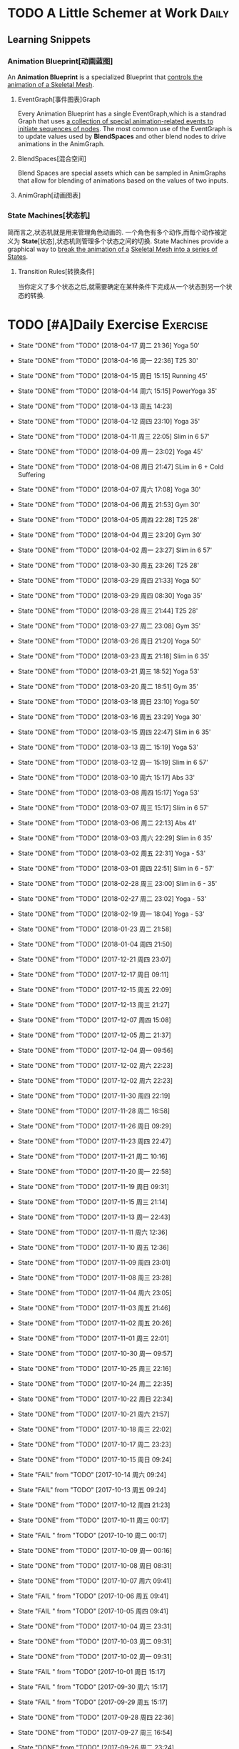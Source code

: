 * TODO A Little Schemer at Work                                         :Daily:
** Learning Snippets
*** Animation Blueprint[动画蓝图]
    An *Animation Blueprint* is a specialized Blueprint that _controls the_
    _animation of a Skeletal Mesh_.
**** EventGraph[事件图表]Graph
     Every Animation Blueprint has a single EventGraph,which is a standrad
     Graph that uses _a collection of special animation-related events to_
     _initiate sequences of nodes_.
     The most common use of the EventGraph is to update values used by
     *BlendSpaces* and other blend nodes to drive animations in the AnimGraph.
**** BlendSpaces[混合空间]
      Blend Spaces are special assets which can be sampled in AnimGraphs that
      allow for blending of animations based on the values of two inputs.
**** AnimGraph[动画图表]
*** State Machines[状态机]
    简而言之,状态机就是用来管理角色动画的.
    一个角色有多个动作,而每个动作被定义为 *State*[状态],状态机则管理多个状态之间的切换.
    State Machines provide a graphical way to _break the animation of a_
    _Skeletal Mesh into a series of States_.
**** Transition Rules[转换条件]
     当你定义了多个状态之后,就需要确定在某种条件下完成从一个状态到另一个状态的转换.

* TODO [#A]Daily Exercise                                          :Exercise:
  SCHEDULED: <2018-03-16 周五 23:30 +2d>
   :PROPERTIES:
   :LAST_REPEAT: [2018-04-17 周二 21:36]
   :END:

   - State "DONE"       from "TODO"       [2018-04-17 周二 21:36] Yoga 50'
   - State "DONE"       from "TODO"       [2018-04-16 周一 22:36] T25 30'
   - State "DONE"       from "TODO"       [2018-04-15 周日 15:15] Running 45'
   - State "DONE"       from "TODO"       [2018-04-14 周六 15:15] PowerYoga 35'
   - State "DONE"       from "TODO"       [2018-04-13 周五 14:23] 
   - State "DONE"       from "TODO"       [2018-04-12 周四 23:10] Yoga 35'
   - State "DONE"       from "TODO"       [2018-04-11 周三 22:05] Slim in 6 57'
   - State "DONE"       from "TODO"       [2018-04-09 周一 23:02] Yoga 45'
   - State "DONE"       from "TODO"       [2018-04-08 周日 21:47] SLim in 6 + Cold Suffering
   - State "DONE"       from "TODO"       [2018-04-07 周六 17:08] Yoga 30'
   - State "DONE"       from "TODO"       [2018-04-06 周五 21:53] Gym 30'
   - State "DONE"       from "TODO"       [2018-04-05 周四 22:28] T25 28'
   - State "DONE"       from "TODO"       [2018-04-04 周三 23:20] Gym 30'
   - State "DONE"       from "TODO"       [2018-04-02 周一 23:27] Slim in 6 57'
   - State "DONE"       from "TODO"       [2018-03-30 周五 23:26] T25 28'
   - State "DONE"       from "TODO"       [2018-03-29 周四 21:33] Yoga 50'
   - State "DONE"       from "TODO"       [2018-03-29 周四 08:30] Yoga 35'
   - State "DONE"       from "TODO"       [2018-03-28 周三 21:44] T25 28'
   - State "DONE"       from "TODO"       [2018-03-27 周二 23:08] Gym 35'
   - State "DONE"       from "TODO"       [2018-03-26 周日 21:20] Yoga 50'
   - State "DONE"       from "TODO"       [2018-03-23 周五 21:18] Slim in 6 35'
   - State "DONE"       from "TODO"       [2018-03-21 周三 18:52] Yoga 53'
   - State "DONE"       from "TODO"       [2018-03-20 周二 18:51] Gym 35'
   - State "DONE"       from "TODO"       [2018-03-18 周日 23:10] Yoga 50'
   - State "DONE"       from "TODO"       [2018-03-16 周五 23:29] Yoga 30'
   - State "DONE"       from "TODO"       [2018-03-15 周四 22:47] Slim in 6 35'
   - State "DONE"       from "TODO"       [2018-03-13 周二 15:19] Yoga 53'
   - State "DONE"       from "TODO"       [2018-03-12 周一 15:19] Slim in 6 57'
   - State "DONE"       from "TODO"       [2018-03-10 周六 15:17] Abs 33'
   - State "DONE"       from "TODO"       [2018-03-08 周四 15:17] Yoga 53'
   - State "DONE"       from "TODO"       [2018-03-07 周三 15:17] Slim in 6 57'
   - State "DONE"       from "TODO"       [2018-03-06 周二 22:13]  Abs 41'   
   - State "DONE"       from "TODO"       [2018-03-03 周六 22:29]  Slim in 6 35'
   - State "DONE"       from "TODO"       [2018-03-02 周五 22:31]  Yoga - 53'
   - State "DONE"       from "TODO"       [2018-03-01 周四 22:51]  Slim in 6 - 57'
   - State "DONE"       from "TODO"       [2018-02-28 周三 23:00]  Slim in 6 - 35'
   - State "DONE"       from "TODO"       [2018-02-27 周二 23:02]  Yoga - 53'
   - State "DONE"       from "TODO"       [2018-02-19 周一 18:04]  Yoga - 53'
   - State "DONE"       from "TODO"       [2018-01-23 周二 21:58]
   - State "DONE"       from "TODO"       [2018-01-04 周四 21:50]
   - State "DONE"       from "TODO"       [2017-12-21 周四 23:07]
   - State "DONE"       from "TODO"       [2017-12-17 周日 09:11]
   - State "DONE"       from "TODO"       [2017-12-15 周五 22:09]
   - State "DONE"       from "TODO"       [2017-12-13 周三 21:27]
   - State "DONE"       from "TODO"       [2017-12-07 周四 15:08]
   - State "DONE"       from "TODO"       [2017-12-05 周二 21:37]
   - State "DONE"       from "TODO"       [2017-12-04 周一 09:56]
   - State "DONE"       from "TODO"       [2017-12-02 周六 22:23]
   - State "DONE"       from "TODO"       [2017-12-02 周六 22:23]
   - State "DONE"       from "TODO"       [2017-11-30 周四 22:19]
   - State "DONE"       from "TODO"       [2017-11-28 周二 16:58]
   - State "DONE"       from "TODO"       [2017-11-26 周日 09:29]
   - State "DONE"       from "TODO"       [2017-11-23 周四 22:47]
   - State "DONE"       from "TODO"       [2017-11-21 周二 10:16]
   - State "DONE"       from "TODO"       [2017-11-20 周一 22:58]
   - State "DONE"       from "TODO"       [2017-11-19 周日 09:31]
   - State "DONE"       from "TODO"       [2017-11-15 周三 21:14]
   - State "DONE"       from "TODO"       [2017-11-13 周一 22:43]
   - State "DONE"       from "TODO"       [2017-11-11 周六 12:36]
   - State "DONE"       from "TODO"       [2017-11-10 周五 12:36]
   - State "DONE"       from "TODO"       [2017-11-09 周四 23:01]
   - State "DONE"       from "TODO"       [2017-11-08 周三 23:28]
   - State "DONE"       from "TODO"       [2017-11-04 周六 23:05]
   - State "DONE"       from "TODO"       [2017-11-03 周五 21:46]
   - State "DONE"       from "TODO"       [2017-11-02 周五 20:26]
   - State "DONE"       from "TODO"       [2017-11-01 周三 22:01]
   - State "DONE"       from "TODO"       [2017-10-30 周一 09:57]
   - State "DONE"       from "TODO"       [2017-10-25 周三 22:16]
   - State "DONE"       from "TODO"       [2017-10-24 周二 22:35]
   - State "DONE"       from "TODO"       [2017-10-22 周日 22:34]
   - State "DONE"       from "TODO"       [2017-10-21 周六 21:57]
   - State "DONE"       from "TODO"       [2017-10-18 周三 22:02]
   - State "DONE"       from "TODO"       [2017-10-17 周二 23:23]
   - State "DONE"       from "TODO"       [2017-10-15 周日 09:24]
   - State "FAIL"       from "TODO"       [2017-10-14 周六 09:24]
   - State "FAIL"       from "TODO"       [2017-10-13 周五 09:24]
   - State "DONE"       from "TODO"       [2017-10-12 周四 21:23]
   - State "DONE"       from "TODO"       [2017-10-11 周三 00:17]
   - State "FAIL "      from "TODO"       [2017-10-10 周二 00:17]
   - State "DONE"       from "TODO"       [2017-10-09 周一 00:16]
   - State "DONE"       from "TODO"       [2017-10-08 周日 08:31]
   - State "DONE"       from "TODO"       [2017-10-07 周六 09:41]
   - State "FAIL "      from "TODO"       [2017-10-06 周五 09:41]
   - State "FAIL "      from "TODO"       [2017-10-05 周四 09:41]
   - State "DONE"       from "TODO"       [2017-10-04 周三 23:31]
   - State "DONE"       from "TODO"       [2017-10-03 周二 09:31]
   - State "DONE"       from "TODO"       [2017-10-02 周一 09:31]
   - State "FAIL "      from "TODO"       [2017-10-01 周日 15:17]
   - State "FAIL "      from "TODO"       [2017-09-30 周六 15:17]
   - State "FAIL "      from "TODO"       [2017-09-29 周五 15:17]
   - State "DONE"       from "TODO"       [2017-09-28 周四 22:36]
   - State "DONE"       from "TODO"       [2017-09-27 周三 16:54]
   - State "DONE"       from "TODO"       [2017-09-26 周二 23:24]
   - State "FAIL "      from "TODO"       [2017-09-24 周日 22:32]
   - State "DONE"       from "TODO"       [2017-09-23 周六 22:44]
   - State "FAIL "      from "TODO"       [2017-09-22 周五 15:01]
   - State "FAIL"       from "TODO"       [2017-09-21 周四 22:55]
   - State "DONE"       from "TODO"       [2017-09-20 周三 22:55]
   - State "DONE"       from "TODO"       [2017-09-19 周二 23:37]
       
       锻炼/饮食

* TODO Unreal Notes                                                     :UE4:
** Unreal Basis
*** UE4 API Fundamentals
**** .generated file
     就是 *Unreal Build Tools* 在你创建引擎封装好的类的时候自动帮你生成的文件.
     其实不用管.
**** PROJECTNAME_API
     其实也不用管,放在上面看到会是一个#define,但是却无法跳转到宏定义,是因为它是在 Unreal
     Build Tool 的命令行里定义的.
**** Naming Conventions
      1. First letter of each word in a name is capitalized,and usually 
         no underscore.(e.g Health, UPrimitiveComponent).
      2. Type names are prefixed with an additional upper-case letter,For 
         example, *FSkin* is a _type name_, *Skin* is an _instance_ of a
         FSkin.

      - T --> *Template* Classes
      - U --> Classes inheriting from *UObject*
      - A --> Classes inheriting from *AActor*
      - S --> Classes inheriting from *SWidget*
      - I --> Abstract *interface*
      - E --> *Enums*
      - b --> *Boolean*
      - F --> other classes

      3. *Type* and *variable* names are _nouns_.
      4. *Method* names are _verbs_ that describe the mothod's _effect_,
         or return value which has no effect.
       
**** Macros(UCLASS(),UPROPERTY(),GENERATED_BODY() ...)
      宏的作用一直很明确,就是 _简化操作_.
      宏括号里可以空白也可以指定关键词.
      Using these macros helps to greatly _simplify the process of_
      _declaring things_ such as *classes*, *structures*, *functions*,
      and *properties* within gameplay classes.
     
      e.g
      - *UCLASS(Blueprintable)*
        exposes the corresponding class to be a _base class_ when creating
        blueprints.
      - *UFUNCTION(UnsafeDuringActorConstruction)*
        the corresponding function is unsafe when this Actor is constructed.
      - *UPROPERTY(EditAnywhere)*
        the corresponding *property* can be _edited_ in a property window 
        in the editor.

      另外一组宏是:
      - *GENERATED_BODY()*
      - *GENERATED_UCLASS_BODY()*
      - *GENERATED_USTRUCT_BODY()*
      - *GENERATED_UINTERFACE_BODY()*
      - *GENERATED_IINTERFACE_BODY()*
      GENERATED_BODY()这一系列宏都是在UCLASS()被声明后生成的.
      它的主要作用是 _重载构造函数[constructor]_.
      下面的重载构造函数主要是为了保证每个类的实例的属性都能通过构造函数初始化.
      #+BEGIN_SRC C++
      AClass::Aclass(const FObjectInitializer& ObjectInitializer) 
                     : Super(ObjectInitializer)
      #+END_SRC
*** Gameplay Framework[游戏框架]
    游戏框架主要由以下几个部分组成:
    - *游戏模式*[GameMode]
    - *人物属性*
    - *人物控制*
    - *HUD*
**** Actors
     *Actor* : 
     - An Actor is any object that can be placed into a *Level*.
     - Actor are a generic class that support 3D *transformations*.
     - Actor can be created(spawned) and destroyed through gameplay code.
     简言而之,Actor就是 1) _存在于关卡中_ 2)可以被 _创造或销毁_ 的 3)具有3D _变换属性_ 的物体.

     *Pawn* :
     - The Pawn is the base class of all *Actors* that  _can be controlled by players or AI_.
       Pawn就是能被玩家或者AI *控制*[controlled] 的 *Actor*.
     - A Pawn is the physical representation of a player or AI entity within the world. 
       一个Pawn不仅有实体,并且还能与世界产生某些物理上的交互(如碰撞).

     *Character*
     - A *Character* is a *Pawn* With the addtion of a *CharacterMovementComponent*, a 
       *CapsuleComponent* and a *SkeletalMeshComponent*,which can walk, run, jump, fly 
       and swim through the world.
       一个 *Character* 就是多了 *人物移动*, *人物骨骼* 和 *人物碰撞体积*  等 *组件*[component]
       的 *Actor*.
**** Controllers
     *Controller* :
     Controllers are non-physical Actors that can _possess a Pawn to control its actions_.
     Controller是 1)不具有物理性质的 2)控制Pawn行动的 3)Actor.

     Controllers receive notifications for many of the *events* occuring for the Pawn they
     are controlling.
     Controller 会频繁的处理关于它控制的Pawn的 *事件* 的消息.(对玩家操作的实时反馈)
**** UI & Camera
***** UI
          A game interface generally consists of two main elements:
          - HUD
          - User Interface

       *HUD*[Heads Up Display]
      主要用来 *Display*[表现] 玩家当前的状态(生命值,道具,所处地图位置等)
      通常这些信息是 *non-interactive*[不可交互]的.

      *UI*[User Interface]
      主要用来对游戏参数进行设置,最典型的例子就是 *菜单*[menu].
      它是可 *交互*[interactive] 的对象.

      *Canvas*
      The Canvas is an object that can be used during the render loop of the HUD to draw 
      elements - _text,texture and material tiles_.

      *Slate*
***** Camera
****** CameraComponent
       Camera在游戏中的作用如同人的眼睛.每个 *PlayerController* 都有一个 *Camera*.
       在UE4里, *CameraComponent* 可以设置两种 *模式*[mode],
       - Perspective[透视]
         在透视模式下,观察到的东西符合近大远小的规则,看起来更具有立体感.
       - Orthographic[正交]
         正交模式下,看东西更像是平面的.
         *FOV*(field of view)[视场]
****** PlayerCameraManager
             它是一个CameraManager,主要作用在于:
             - blending pending view targets.
             - debug cameras triggered console commands.
             - queries the *ViewTarget* for what to do for the camera's viewpoint.
             - all other camera settings.
               
               *ViewTarget*[观察目标]
               作用在于给 *PlayerCameraManager* 一个理想的 POV(Point of View),
               一个 *ViewTarget* 包含了以下三个信息:
               1. target Actor
               2. Controller of the target Actor
               3. PlayerState
****** SprintArm[弹簧臂]
           SprintArm的主要作用就是在处理人物移动时,摄像头不会及时跟随,而是像弹簧一样
           通过一定的收缩时间来体现镜头的跟随.
**** Rules of a Game[游戏规则]
         描述游戏的 *规则*.
         有两个类来处理游戏的相关信息:
         1. *GameMode*
           主要用于设定游戏规则,比如:
            - 呈现的人物数量,允许的最大人物上限.
            - 人物怎样出现在游戏中,比如初始位置等.
            - 是否可以暂停游戏.
            - 胜利条件/失败条件.
         2. *GameState*
            游戏开始后发生的 _游戏规则相关的事件信息_ 需要被所有玩家共享和同步,包括有:
            - 游戏运行时间(运行了多久)
            - 每个player加入的时间
            - 游戏是否已经开始
*** Gameplay Elements[游戏元素]
    
* TODO [#A] D3D Learning                                              :D3D:
** TODO 0.MATHEMATICAL PREREQUISITES
*** DONE 0.1 Vector Algebra
    CLOSED: [2017-09-13 周三 17:26]
    *Vector*[向量],是电子游戏里最基础的数学元素.我们可以用向量来表现很多东西:
    *position*[位置], *displacements*[位移], *direction*[方向],
    *velocity*[速度], *force*[力] 等等.
    --> *computer graphics* / *collision detection* / *physical simulation*

**** Vectors[向量]
     向量,就是具有 *大小*[magnitude]和 *方向*[direction]的 *量*[quantity].
     我们把向量箭头位置叫做 *head*[头],相反位置叫做 *tail*[尾].
     (tail)---->(head)

     - Quantities that possess _both magnitude and direction_ are called
       *vector-valued quantities*.
       e.g
       forces,displacements,velocities.

     - Or just _specify pure directions_.

**** Vectors and Coordinate Systems
     在定义了vector之后,我们必须要考虑在三维空间内怎么描述它.
     因而,诞生了 *3d coordinate system*[三维坐标系],它可以将所有的vector的 *tail* 
     都放到 *origin* [原点].
     这样,我们就可以通过vector的 *head* 的位置信息来描述一个vector,v = (x,y,z).
     所以,在不同的坐标系中,同一个vector会有不同的坐标.
     *注意* 
     在本书中,术语 _frame = frame of reference = space = coordinate system_.
     在3D游戏中,我们会用到多个不同的参考坐标系,所以,我们需要学习怎么实现不同参考系的转换.

**** Left-Handed Versus Right-Handed Coordinate Systems
     在Direct3D里我们采用左手坐标系.左手和右手坐标系的区别在于z轴的方向.
     左手坐标系z轴指向远离我们的地方,而右手坐标系z轴向我们靠近.
**** Basic Vector Operations
      我们定义vector的四个运算.
     - *equality*[相等]
       e.g
       u(ux,uy,uz), v(vx,vy,vz)
       if (ux == vx && uy == vz && uz == vz)
       then u=v;
     - *add*[加法] *sub*[减法]
       e.g
       u(ux,uy,uz), v(vx,vy,vz)
       u+v == (ux+vx,uy+vy,uz+vz);
       u-v == (ux-vx,uy-vy,uz-vz);
     - scalar * vector [标量与vector的乘法]
       scalar k, vector v(vx,vy,vz)
       k*v = (kvx,kvy,kvz)

**** Length and Unit Vectors[长度和单位向量]
     向量的 *模* 就是 _有向线段的长度[length]_.
     取向量的 *模*: ||u|| = Sqrt(x^2+y^2+z^2)

     带有方向的vector: u
     *Unit Vector*[单位向量]
     单位向量就是 _模为1的向量_.
     u^ = u/||u|| = (x/||u||, y/||u||, z/||u||)
     ||u^|| = ||u||/||u|| = 1

**** The Dot Product [点积]
     The dot product is _a form of vector multiplication that results in a_
     *scalar value*. ---> 也可以叫做 *scalar product*[标量积]
     运算规则如下: u . v = uxvx + uyvy + uzvz
     可以看出来,其实点积的结果就是 _每个对应坐标的积相加之和_.
     但是从定义很难看出来它的几何意义,根据 *余弦定理*[law of cosines],可以得出:
     u . v =  ||u|| ||v|| cosθ (0 <= θ <= 180°)
     θ表示的是u和v之间的角度.
     根据这个等式,我们可以得出一些有用的东西:
     - if u . v == 0 , then u ⊥ v.
     - if u . v > 0 , then θ < 90°
     - if u . v < 0 , then θ > 90°
     *注意* 正交[orthogonal] = [垂直]perpendicular , 一个意思.
     点积的几何意义很重要,几乎应用到了图形学的各个方面.其中一个几何意义就是 *投影*[projection]
     所谓 *投影* 到底是什么?
     假设我们有一个 *unit vector*[单位矢量]n和另一个矢量p,n.p的结果就是,p的投影.
     形象的解释就是,有一个光源x,它发出的光线是与单位矢量n垂直(正交)的,而另一个矢量p在这个光源下的
     投射到单位矢量n所平行或者延伸处的影子,就是n.p的值,也就是p的投影.

**** Orthogonalization[正交]]
      如果一个集合中的vector _为单位向量且互相垂直[orthogonal]_,那么我们把它叫做
      *orthonormal*[正交化].
      *orthogonal*(一对一) --> *orthonormal*(一对多)
      
      p = projn(v).
      p是v的正交投影,n是unit vector,v是一个vector.

      *Gram-Schmidt Orghogonalization*[格拉姆-施密特正交化]
      1. Set w0 = v0;
      2. For 1<= i <= n-1 , Set wi = vi - sigma(j=0,i-1)projwj(vi)
      3. normalization: Set wi = wi/||wi||

**** The Cross Product[叉积]
     相较于点积,叉积的运算结果是一个vector.
     并且,叉积只在3d vector中定义.
     w =  u x v = (uyvz-uzvy, uzvx-uxvz, uxvy-uyvx)
     叉积的运算结果就是一个同时垂直于u和v的vector.
     一个问题是我们需要注意它的方向.
     同时,u x v != v x u , u x v = -(v) x u.

**** Points
**** position vector[位置向量]
      在3D空间里,我们需要一个向量来标准化方向和位置,这个向量就被我们叫做 *position vector*.
**** XNA Math Vectors
     XNA是一个独立于DirectX3D的数学库.
     在Windows上,XNA使用 *SSE2* (Streaming SIMD Extensions 2)指令集.
     通过128-bit宽度的 *SIMD* (single instruction multiple data)寄存器,
     SIMD指令集可以使用1个指令操作4个32-bit的float或int变量.
     
**** Vector Types
      - Use XMVECTOR for _local or global variables_.
      - Use XMFLOAT2,XMFLOAT3,XMFLOAT4 ffor _class data members_.
      - Use loading functions to convert from XMFLOAT* To XMVECTOR before
        doing calculations.
      - Do calculations with XMVECTOR instance.
      - Use storage functions to convert from XMVECTOR to XMFLOAT*.

**** Loading and Storage Methods
      - XMFLOAT* --> XMVECTOR
        #+BEGIN_SRC C++
        //Loads XMFLOAT to XMVECTOR
        XMVECTOR XMLoadFloat2(CONST XMFLOAT2* pSource);
        XMVECTOR XMLoadFloat3(CONST XMFLOAT3* pSource);
        XMVECTOR XMLoadFloat4(CONST XMFLOAT4* pSource);
        #+END_SRC

      - XMCOLOR --> XMVECTOR
        #+BEGIN_SRC C++
        XMVECTOR XMLoadColor(CONST XMCOLOR* pSource);
        #+END_SRC

      - XMVECTOR --> XMFLOAT*
        #+BEGIN_SRC C++
        //store XMVECTOR into XMFLOAT*
        VOID XMStoreFloat2(XMLFLOAT2* pDestination,FXMVECTOR V);
        VOID XMStoreFloat3(XMLFLOAT3* pDestination,FXMVECTOR V);
        VOID XMStoreFloat4(XMLFLOAT4* pDestination,FXMVECTOR V);
        #+END_SRC

      - XMVECTOR --> XMCOLOR
        #+BEGIN_SRC C++
        // Loads XMVECTOR into XMCOLOR
        VOID XMStoreColor(XMCOLOR* pDestination, FXMVECTOR V);
        #+END_SRC
**** Summary
     1. Vector
        向量,就是具有 *大小*[magnitude]和 *方向*[direction]的 *量*[quantity].
     2. Vector Operations
        u(ux,uy,uz),v(vx,vy,vz).
        +:
        u+v == (ux+vx,uy+vy,uz+vz);
        -:
        u-v == (ux-vx,uy-vy,uz-vz);
        scalar*:
        ku == (kux,kuy,kuz);
        length:
        ||u|| == sqrt(x^2 + y^2 + z^2)
        
        normalization:
        u^ == u/||u|| == (x/||u||,y/||u||,z/||u||);

        dot product:
        u.v == (ux+vx,uy+vy,uz+vz);

        projn:
        p == projn(W) == (w*n)/||n^2||)n

        cross product:
        uxv = (uyvz-uzvy,uzvx-uxvz,uxvy-uyvx);
*** TODO 0.2 Matrix Algebra
    在3D图形学里,我们使用 *矩阵*[matrix] 来描述 *几何变换*[geometric transformations].
    几何变换包括:
     - *缩放*[scaling]
     - *旋转*[rotation]
     - *translation*[平移]
    本章学习目标:
     - 了解矩阵及矩阵运算.
     - 了解如何将向量-矩阵乘法视为一个 *线性组合*[linear combination]
     - 学习 *单位矩阵*[identity matrix], *转置矩阵*[transpose], 
       *行列式*[determinant], *逆矩阵*[inverse]. 
**** Definition
     An mxn matrix M is a _rectangle array of real numbers with m rows_
     _and n colums_.
     The numbers in a matrix are called *elements* or *entries*.

     只有一行或者一列的矩阵是特殊矩阵,被称作 *行向量*[row vectors] 或者 
     *列向量*[column vectors].

     现在我们来定义矩阵上的 *equality*, *addtion*, *scalar multiplication* 和
     *subtraction*.
     
     1. 当且仅当两个矩阵的对应元素相等时,矩阵才相等.同时,这两个矩阵必须具有相同的行数和
        列数.
     2. 矩阵加法实质是两个矩阵的每个对应元素相加.这两个矩阵必须具有相同的行数和
        列数. 
     3. 矩阵的标量乘法就是将标量与矩阵的每个元素相乘.
     4. 矩阵减法通过矩阵加法和标量乘法实现. A - B = A + (-1*B) = A + (-B)
**** Matrix Multiplication
**** Definition
      矩阵乘法实现点和向量的变换,并通过矩阵乘法将一系列的变换组合在一起.
      *在此处表示任意,而不是乘法
      if A: m x n , B: n x p ,then AB --> m x p
      Cij = Ai* . B*j
      e.g
      矩阵的行:
      A11 A12 A13     <-  A1* ->
      A21 A22 A23  =  <-  A2* ->
      A31 A32 A33     <-  A3* ->
      A1* = [A11,A12,A13]
      A2* = [A21,A22,A23]
      A3* = [A31,A32,A33]

      矩阵的列:
      A11 A12 A13       |    |    |
      A21 A22 A23  =  A*1   A*2  A*3
      A31 A32 A33       |    |    |
      A*1 = [A11,A21,A31]
      A*2 = [A12,A22,A32]
      A*3 = [A13,A23,A33]

      矩阵A的列数必须要与矩阵B的行数相同才能计算乘积C.
**** Vector-Matrix Multiplication
      矩阵乘法表示矩阵和矩阵相乘,可以分解为多个向量与矩阵分别相乘,
      而向量与矩阵相乘可以分解为向量分别与多个向量的点积之和.
      Cij = Ai* . B*j
      
      vector-matrix multiplication
                   [A11 A12 A13]           
      uA = [x,y,z] [A21 A22 A23] = [x,y,z] [A*1 A*2 A*3]
                   [A31 A32 A33]                 

      uA = [u.A*1 u.A*2 u.A*3] = [xA11+yA21+zA31 xA12+yA22+zA32 xA13+yA23+zA33]
         = [xA11,xA12,xA13] + [yA21,yA22,yA23] + [zA31,zA32,zA33]
         = x[A11,A12,A13] + y[A21,A22,A23] + z[A31+A32+A33]
         = xA1* + yA2* + zA3*

      uA = xA1* + yA2* + zA3*
      
**** The Transpose Matrix
      转置矩阵,就是将矩阵的行和列互换.假设一个矩阵:
      M : m x n
      MT : n x m (转置矩阵)

      转置矩阵有以下性质:
      (A+B)T = AT + BT --> 分配律
      (cA)T = cAT --> 标量无关
      (AB)T = BTAT
      (AT)T = A
      (A-1)T = (AT)-1
**** The Identity Matrix
     单位矩阵,是指 _行和列相等且除了对角线元素为1其他元素都为0的矩阵_.
     假设 A : m x n , B : n x p , I : n x n
     AI = A and IB = B
     总体来说就是,矩阵和单位矩阵相乘不会改变此矩阵.就像自然数乘法中的1一样.
     如果M是一个正方形矩阵,则有
     MI = IM = M.
**** The Determinant of a Matrix
     *Determinant*[行列式],是一个特殊的函数,它可以 _将一个正方矩阵映射成实数_,
     *正方矩阵*[square matrix]被表示为 detA.
     在几何意义上,它表示是向量围成部分的体积.(描述了线性变换对体积所造成的影响)
     所以问题在于,为什么需要 *矩阵行列式*?
     答案是:
     1. 为了得到它的 *逆矩阵*[inverse of a matrix].
     2. 可以证明,当且仅当正方矩阵A的行列式 detA!=0时,它才可逆.
**** Matrix Minors     
      余子式,给定矩阵 A: m x n,余子式Aij是指删除了第i行和第j列后的(n-1)x(n-1)矩阵.
      假设有矩阵A:
          A11 A12 A13
      A = A21 A22 A23
          A31 A32 A33
      
      余子式(A11):
            A22 A23
      A11 = A32 A33
      
      余子式(A22)
      A22 = A11 A13
            A31 A33
      余子式(A13)
      A13 = A21 A22
            A31 A32
****** Definition
       The determinant of a matrix is defined recursively.
       行列式是用递归定义的.
       一个4X4矩阵的行列式是3X3矩阵,一个3X3矩阵的行列式是一个2X2矩阵,
       一个2X2矩阵的行列式是1X1矩阵.(det[A11] = A11)
       
* SOMEDAY [#B] Game Design Books[0/2]                            :GameDesign:
   Things need to learn at this moment
** SOMEDAY 游戏设计的236个技巧
** SOMEDAY 游戏设计艺术

* SOMEDAY [#C] Games[0/3]                                          :GamePlay:
*** SOMEDAY The Witness
*** SOMEDAY 天空之剑
*** SOMEDAY 风之杖
* SOMEDAY [#C] C++ Notes                                                :Cpp:
** Part1 C++基础[C++ Basics]
*** 声明和定义[declaration & defination]
**** 变量[variable]
     一个有名字的,可供程序操作的 *存储空间*.
     1. 每个变量都有其 *数据类型*.
     2. 在C++中, *变量[variable]* 和 *对象[object]* 基本等价.

**** 声明[declaration]
     规定 *变量* 的类型和名字,使得名字为程序所知.
     一个文件若想使用别处定义的名字则必须包含对那个名字的声明.

**** 定义[defination]
     规定 *变量* 的类型和名字,同时申请 *存储空间*,也可能为变量赋一个 *初始值*.
     tips
     变量 _能且只能_ 被定义一次,但可以被多次声明.
     e.g
     #+BEGIN_SRC C++
        extern int j; //声明
        int j; //声明并定义
        extern double pi = 3.14; //定义
     #+END_SRC

*** 初始化和赋值[initialization & assignment]
**** 初始化[initialization]
     1. 在创建变量时赋予其一个初始值.
     2. 赋值[assignment]
        将当前值擦除,以新的值来代替.
*** 指针和引用[pointer & reference]
**** 复合类型[compound type]
     复合类型* 是指基于其它类型定义的类型.
     *指针[pointer]* 和 *引用[reference]* 是其中之一.

**** 指针
     指针是指向另外一种类型的 *复合类型*.
     1. 指针本身是一个 *对象*,允许对指针 *赋值* 和 *拷贝*,
        同时指针可以在生命周期内指向几个不同的对象.
     2. 指针无须在定义时 *初始化*,但是未初始化的指针的值是 _不确定_ 的.
     3. 指针 *存放* 某个对象的 *地址*,通过 *解引用符[dereference]* 来获取该 _对象的值_.

**** 引用
     引用是 *对象的别名*.
     1. 引用必须被 *初始化*.
     2. 引用无法重新绑定到 *另外的对象*.

*** 常量[const]
    1. 如何区分 *常量指针* 和 *指向常量的指针*
       const在*左边,是 *指向常量的指针* , const在*右边,是 *常量指针*.
       e.g
       #+BEGIN_SRC C++
       int i = 0;
       const int* p = &i; //指向常量的指针
       int * const p = &i; //常量指针,
       #+END_SRC

*** 内联[inline]
*** 内联函数[inline function]
    _在编译时展开的函数(避免函数开销)_,通常代码量较小.
    为什么要使用内联函数?
          1. 为什么要使用函数?
             a. 使用函数可以有效减少重复代码量.
             b. 使用函数是代码更具可读性.
          2. 为什么要内联?
             a. 函数调用有开销,影响效率.
             b. 内联函数在编译时展开,无函数开销.
             e.g
             #+BEGIN_SRC C++
               class Screen
               {
               public:
               using pos = std::string::size_type;
               Screen() = default;
               Scrren(pos ht, pos wd, char c) : height(ht), width(wd), contents(ht*wd, c) {};
               char get() const { return contents[cursor]; }; //隐式内联
               inline char get(pos ht, pos wd) const; //显示内联
               Scrren& move(pos ht, pos wd); //可在类定义外设置为内联
               private:
               pos cursor = 0;
               pos height = 0, width = 0;
               std::string contents;
               };

               char Screen::get(pos ht,pos wd) const
               {
                 .....
               } //必须在同一文件中
               inline Screen& Screen::move(pos ht,pos wd)
               {
                 .....
               }//必须在同一文件中
             #+END_SRC
             tips
             声明为inline的类成员函数,声明和定义必须在 _同一个文件中(.h)_.

*** 字符串,矢量和数组[string,vector & array]
**** using
     用于使用命名空间[namespace]的命令.
**** 作用域操作符::
     表示 *编译器* 应该从::左边的 *作用域* 中查找::右侧的名字.
     e.g
     #+BEGIN_SRC C++
        using namespace std;
        using std::cout;
     #+END_SRC
     tips
     头文件 _不应该_ 包含using声明
     因为头文件的内容会 _拷贝到其他引用它的文件_ 中去.

**** 数组[array]
     存放相同类型对象的 *容器[container]*.
     1.) 数组是一种 *复合类型*.
     2.) 数组大小是固定的.
     3.) 不允许 *拷贝* 和 *赋值*.

**** 数组和指针
     e.g
     #+BEGIN_SRC C++
        string nums[] = {"one","two","three"};
        string* p = &nums[0]; //与下面等价
        string* p = nums;
     #+END_SRC

     C++11中通过 *begin()* 和 *end()* 获取数组 *首指针* 和 *尾指针*:
     e.g
     #+BEGIN_SRC C++
        int ia[] = {0,3,5,11,7,-55};
        int* beg = begin(ia);
        int* last = end(ia);
        for(auto i = beg; i!= last ; ++i)
        {
          cout<<*i<<endl;
        }
     #+END_SRC

*** 函数[function]
**** 函数[function]
     _被命名了的代码块._ 一个函数包括以下部分:
     返回类型 + 函数名 + 参数列表(>=0) + 函数体
     int xxx(int y) {}

**** 形参[parameter]和实参[argument]
     实参是形参的 *初始值*,以对应顺序用实参初始化形参.

**** 局部静态对象[local static object]
     正常情况下,在函数体内的变量会在函数块执行结束后销毁,在某些时候,我们希望某个
     局部变量能在函数调用后继续存在,所以需要将该对象定义为static.
     1. 局部静态对象在 _第一次_ 函数被调用后就初始化,在 _程序终止_ 时被销毁.

*** 类[classes]
**** 类的基本思想:
     数据抽象[data abstraction]
     依赖于 *接口[interface]* 和 *实现[implementation]* 相分离的技术.
     封装[encapsulation]
     实现类的接口和实现的分离.
     优点:
     1. 确保用户代码不会无意间破坏封装对象的状态.

**** 成员函数[member function]
     也叫 *方法[method]*,是定义为 _类的一部分_ 的函数.

**** this
     当我们调用某个成员函数时,其实是在 _替某个对象_ 调用它.
     成员函数通过名为 this 的额外的隐式参数来访问调用它的对象.
     this是一个 *常量指针*,指向类生成的具体对象.
     e.g
     #+BEGIN_SRC C++
        Sales_data total;
        total.isbn() == Sales_data::isbn(&this); //伪代码
        this->isbn() == (*this).isbn();
     #+END_SRC

     tips
     之所以要使用this,主要原因不是要用它来调用成员函数,而
     是需要把 _调用函数的对象当成一个整体来访问_.

**** 构造函数[constructor]
     类通过一个或多个特殊的成员函数来控制其对象初始化的过程,这些成员函数就叫
     *构造函数*.
     只要对象被创建,就会执行构造函数.
     构造函数初始值列表[constructor initialize list]
     e.g
     #+BEGIN_SRC C++
        Sales_data(cosnt std::string &s):bookNo(s),units_sold(0),revenue(0){}
        Sales_data(const std::string &s)
        {
          bookNo(s);
          units_sold(0);
          revenue(0);
        }
     #+END_SRC
            1. 上述两个构造函数都在对对象进行初始化,但是第二种初始化的方式实质上是先让数据成员以默认
               值初始化,再对数据成员赋值,进行了不必要的操作.
            2. 当成员是const或者引用时,必须在 *构造函数初始值列表* 中初始化.
               e.g
               #+BEGIN_SRC C++
               class Initial
               {
                 public:
                 Initial(int ii);
                 private:
                 int i;
                 const int ci;
                 int& ri;
               }
               Initial::Initial(int ii)
               {
                 i = ii; //ok
                 ci = ii; //error
                 ri = i; //error
               }
               Initial::Initial(int ii):i(ii),ci(ii),ri(ii)
               {
               } //ok
               #+END_SRC
               _推荐第一种_ 初始化方式.

**** 拷贝[copy],赋值[assignment]和析构[destructor]
     之所以需要手工管理,是因为在类需要分配 _类对象之外_ 的资源时,默认的合成版本往往会失效.
     需要管理 *动态内存* 的类,几乎都要手动管理.(涉及到指针)

**** 友元[friend]
     若需要 _其他类或者函数_ 访问当前类的非公有成员,则需要让其他类或者函数成为当前类的友元.
     友元不是类的成员,所以不受它所在区域的访问控制级别(public,protected,private)的约束.
     此外,友元函数可以 _定义在类的内部_,这样它是 *隐式内联* 的.
     优点:
            1. 解决了必要情况下的访问问题.
            2. 提高了运行效率(避免了频繁的函数调用带来的开销).
               缺点:
               1. 破坏了封装
               总体 _不推荐_.
               tips
               尽量把友元的声明和类本身放在 _同一个头文件_ 中.

**** 类的声明,也叫前向声明[forward declaration]
     不完全类型[incomplete type]
     类可以处于 _声明却未定义_ 的状态,我们把这种情况叫做 *不完全类型*.
     我们已知有这个类类型,却不了解它具体包含哪些成员.
     应用范围:
     1. 定义指向这种类型的指针或引用.
     2. 声明(但不定义)以不完全类型作为参数或者返回类型的函数.
        e.g(链表的实现)
        #+BEGIN_SRC C++
        class Link_Screen
        {
          Screen Window;
          Link_Screen* next;
          Link_Screen* prev;
        }
        #+END_SRC
**** 默认构造函数[default constructor]
     当对象被 *默认初始化* 或 *值初始化* 时自动执行默认构造函数.
     合成的默认构造函数[synthesized default constructor],即由 _编译器创建_ 的构造函数.
     1. 默认初始化在以下情况发生
        - 当我们在 _块作用域内_ 不使用任何初始值定义一个 *非静态变量* or *数组* 时.
        - 当一个类本身含有 *类类型成员* and 使用 *合成的默认构造函数* 时.
        - 当类类型成员没有在 *构造函数初始值列表* 中显示的初始化时.
     2. 值初始化在以下情况发生
        - 在数组初始化的过程中如果我们提供的初始值少于数组的大小时.
        - 当我们不使用初始值定义一个局部静态变量时.
        - 当我们通过如T()的表达式显示的请求值初始化时,T是类型名.
        tips
        在实际中,如果定义了其他构造函数,那么最好也提供一个默认构造函数.
**** 隐式类类型转换
     1. 隐式的类类型转换只出现于构造函数 _仅有一个实参_ 时.
        通常我们把这种构造函数叫做 *转换构造函数[converting constructor]*.
        e.g
        #+BEGIN_SRC C++
        string null_book = "9-99-999";
        item.combine(null_book); //隐式转换为Sales_item(null_book)
        #+END_SRC
     2. 同时,编译器只会自动地执行 _一步类型转换_.
        e.g
        #+BEGIN_SRC C++
        item.combine("9-99-999"); //error,"9.."->string->Sales_item 不止一步
        item.combine(string("9-99-999")); //ok,(显示)string->(隐式)Sales_item
        item.combine(Sales_item("9-99-999")); //ok,(隐式)string->(显示)Sales_item
        #+END_SRC
     3. 如何 _抑制_  构造函数定义的隐式转换.
        将构造函数声明为 *explicit[显示的]*.
        同时,explicit构造函数只能用于 _直接初始化_.而非 _拷贝形式的(使用=)_ 初始化.
        e.g
        #+BEGIN_SRC C++
        Sales_item item1(null_book); //ok
        Sales_item item2 = null_book; //error
        #+END_SRC
**** 类的静态成员[static member]
     1. 与 _类本身_ 而不是它的对象相关的成员.
     2. 同样, *静态成员函数* 也 _不与对象绑定_ and _不包含this指针_ and _不能声明成const_.
     3. 通过作用域访问符::来直接访问静态成员 or obj.fun() or obj->fun().
     4. 不由类的构造函数初始化 and 必须在 _类的外部定义和初始化_ 每个静态成员.
     5. 一旦被定义,将存在于程序的整个生命周期中.
     6. 静态数据成员可以是 *不完全类型*.

        e.g
        #+BEGIN_SRC C++
      class Account
      {
      public:
      Account() = default;
      Account(string s,double n,double nn):owner(s),amount(n), interestRate(nn){}; //error
      void calculate() { amount += amount * interestRate; };
      static double rate() { return interestRate; }; //ok
      const static double rate() { return interestRate; }; //ok
      static double rate() const { return interestRate; }; //error
      private:
      string owener;
      double amount;
      static double interestRate;
      };
        #+END_SRC
**** 静态成员函数[static member  function]
     1. 可以通过类名或者类的对象来调用静态成员函数.
        e.g
        #+BEGIN_SRC C++
        class Point
        {
          public:
          void init();
          static void output();
        }
        Point::init(); //error
        Point::output(); //ok
        Point p;
        p.init(); //ok
        p.output(); //ok
        #+END_SRC
     2. 静态成员函数中 _不能引用非静态成员_.
        因为静态成员函数属于类而不是对象,在对象初始化之前就已经定义,而非静态成员必须在对象初始化后
        才定义.
     3. 类的非静态成员函数可以使用类的静态成员.
        原理同上.
     4. 类的静态成员变量 _使用前必须初始化_.

** Par2 标准库[STL]
*** IO
    0. 流[stream]
       术语 *流*,表示一个 *字符序列*,意味着 _从IO设备读出_ or _写入IO设备_.
       *流* 想要表达的是,随着时间推移,字符是 _顺序生成或消耗_ 的.
       a. 向流写入数据
       输出运算符[<<]
       <<运算符接受两个对象:左侧的运算对象必须是一个ostream对象,右侧的运算符
       对象是 _要打印的值_.运算符将 _给定的值_ 写入到给定的ostream对象中.
       <<运算符的计算结果就是其 _左侧运算对象_.
       (实质上是把右侧的值放到ostream中,然后再把流输出到IO)
       #+BEGIN_SRC C++
          cout << "Enter two ..." << endl;
       #+END_SRC
       b. 从流读取数据
       输入运算符[>>]
       >>运算符接受一个istream作为其左侧对象,接受一个对象作为右侧对象,它从给定
       的istream读入数据,并 _存入给定对象中_.
       >>运算符返回 _左侧的运算对象_ 为计算结果.
       (实质上是从IO中读取数据放到istream中,再把istream中的数据存入运算符右侧
       对象)
    1. IO库类型和头文件
       | 头文件   | 类型                                     |
       | iostream | istream ostream iostream                 |
       | fstream  | ifstream ofstream fstream                |
       | sstream  | istringstream ostringstream stringstream |

       总结就三个, *流* | *文件* | *string* |
       iostream -> fstream (fstream 继承自 iostream)
       iostream -> stringstream (stringstream 继承自 iostream)

    2. IO对象 _无拷贝和赋值_
       由于不能拷贝IO对象,所以我们不能将 _形参或返回类型_ 设置为流类型.
       通常情况下,以 *引用* 的方式传递和返回流.
       同样,传递和返回的引用也不能是 const 的.
       e.g
       #+BEGIN_SRC C++
       ofstream out1,out2;
       out1 = out2;       //error,no assignment
       ofstream print(ofstream); //error,can not initialize
       out2 = print(out2) ;; //error,no copy
       #+END_SRC

    3. 输出缓冲[output buffer]
       每个输出流都管理一个缓冲区,用来保存程序 _读写的数据_.
       有了缓冲机制,操作系统可以将程序的 _多个输出操作_ 合成 _单一的_ *系统级写操作*.
       而由于写操作可能很 *耗时*,将多个输出操作合为单一的写操作可以带来很大的性能提升.

       导致缓冲刷新的原因有很多:
       - 程序正常结束,作为main函数的return操作的一部分,缓冲刷新被执行.

       - 缓冲区满时,需要刷新缓冲,而后新的数据才能写入缓冲区.

       - 可以使用 *操纵符* 如endl来 _显示刷新_ 缓冲区.

       - 在每个输出操作后,可以使用操纵符unitbuf设置流的内部状态来清空缓冲区.

       - 一个 *输出流* 可能被关联到另一个流.在此情况下,当读写被关联的流时,关联到的流的缓冲区
         会被刷新.

    4. 刷新输出缓冲区
       e.g
       #+BEGIN_SRC C++
       cout << "hi!" << endl;  //输出hi和一个 换行符,然后刷新缓冲区
       cout << "hi!" << flush; //输出hi,然后刷新,不附加任何额外字符
       cout << "hi!" << ends;  //输出hi和一个 空字符,然后刷新缓冲区
       #+END_SRC

       unitbuf
       如果每次输出后都想刷新缓冲区,则使用unitbuf.
       e.g
       #+BEGIN_SRC C++
       cout << unitbuf;   //开始unitbuf
       cout << ...
       ...
       cout << nounitbuf; //关闭unitbuf,回到正常刷新状态
       #+END_SRC
**** 文件输入输出
     fstream定义了三个类型来支持文件输入/输出:
     - ifstream *从* 一个给定文件 _读取数据_.
     - ofstream *向* 一个给定文件 _写入数据_.
     - fstream 读写 _给定文件_.

     - 文件模式[file mode]
       用来指出如何使用文件.
       每个文件流类型都定义了一个默认的文件模式.
       a. 与ifstream关联的文件默认以in模式打开.
       b. 与ofstream关联的文件默认以out模式打开.
       c. 与fstream关联的文件默认以in和out模式打开.

       | in     | 以只读方式打开               |
       | out    | 以写方式打开                 |
       | app    | 每次操作前均定位到文件末尾   |
       | ate    | 打开文件后立即定位到文件末尾 |
       | trunc  | 截断文件(截断:重写)          |
       | binary | 以二进制方式进行IO           |
       e.g
       #+BEGIN_SRC C++
       //file1被截断
       ofstream out("file1"); //默认以输出模式打开并截断文件
       ofstream out2("file1", ofstream::out); //隐含的截断文件
       ofstream out3("file1", ofstream::out | ofstream::trunc); //显示的...
       //为了保留文件内容,必须显示指定app模式
       ofstream app("file2", ofstream::app); //默认以输出模式
       ofstream app2("file2", ofstream::out | ofstream::app); //显示的...
       #+END_SRC
**** String流
     1. istringstream
        当我们的某些工作是对整行文本进行处理,而其他一些工作是处理行内的单个单词,通常
        可以使用istringstream.
        e.g
        #+BEGIN_SRC C++
        struct PersonInfo
        {
        std::string name;
        std::vector<std::string> phones;
        };
        std::vector<PersonInfo> getline_PersonInfo()
        {
        std::string line, word;
        std::vector<PersonInfo> people;
        while (getline(std::cin,line))
        {
        PersonInfo info;
        std::istringstream record(line);
        record >> info.name;
          while (record >> word)
          {
          info.phones.push_back(word);
          }
          people.push_back(info);
        }
        return people;
        }

        #+END_SRC
     2. 当我们逐步构造输出,希望最后一起打印时,ostringstream是很有用的.

*** 容器[container]
   
    **
    **
    **
    **
    **
*** 动态内存[dynamic memory]
**** 内存分类
     - 栈[heap]
       由编译器 _自动创建和销毁_.用于保存定义在函数内的非static对象,仅在 _定义的程序块运行时_ 存在.

     - 静态内存[static memory]
       由编译器 _自动创建和销毁_,用于保存局部static对象和类static数据成员.在 _程序结束时_ 销毁.

     - 堆[heap],也叫自由空间[free memory]
       用于存储 *动态分配[dynamically allocate]* 对象.
**** 智能指针
     默认的动态内存管理使用 new 和 delete.但在正确的时间释放内存很困难,所以才有了 *智能指针*.
     1. shared_ptr
        允许多个指针指向同一个对象.
        e.g
        #+BEGIN_SRC C++
        shared_ptr<string> p1 = make_shared<string>("what"); //ok
        cout<<p1.use_count(); //1
        auto q(p);
        cout<<p1.use_count(); //2
        cout<<q.use_count(); //2
        #+END_SRC
     2. unique_ptr
        独占该对象.
        当unique_ptr被销毁时,它绑定的对象也随之销毁.
        不支持普通的 *拷贝* 和 *赋值*.
        e.g
        #+BEGIN_SRC C++
        unique_ptr<double> p1; //ok
        unique_ptr<double> p2(new double(42)); //ok
        auto p3(p2); //error
        auto p4 = p2; //error
        #+END_SRC
     3. weak_ptr
        弱引用,指向shared_ptr所管理的对象.

     使用动态内存出于以下三种原因之一:
     1. 程序不知道自己需要使用 _多少对象_.
     2. 程序不知道所需对象的准确类型.
     3. 程序需要对象间 _共享类型_.
*** 泛型算法[generic algorithm]
    叫它泛型:
    可以将它用于不同类型的元素和多种容器类型.
    叫它算法:
    它实现了一些经典算法的 *公共接口*,如排序和搜索.

**** 泛型算法的特点
     1. 泛型算法的访问操作通过迭代器实现,而迭代器令其不依赖于容器.

     2. 泛型算法依赖于元素类型的操作,因为匹配元素时要求元素支持 _相关的运算符_.

     3. 算法 *永远不会* 执行容器的操作,而只会运行在迭代器上,执行迭代器的操作.
        这个特性带来的是:算法永远不会 _改变底层容器的大小_.它可以改变容器元素,
        移动元素位置,却不会直接添加/删除元素.

***** 初识
      标准库算法 _大部分_ 都是 _对一个范围内的元素_ 进行操作.这个范围被称作 *输入范围*.
      而应用输入范围的算法的结构总是 algo(begin,end,...)
      虽然大多数算法遍历输入范围的方式相似,但对范围内元素的 _操作却不同_ (读取元素/改变元素/重排元素...)

** Part3 类设计者的工具
*** 拷贝控制[copy control]
    *拷贝和移动构造函数* 定义了当 _用同类型的另一个对象_ 初始化 _本对象_ 时做什么.
    *拷贝和移动赋值运算符* 定义了将一个对象赋予 _同类型的另一个对象_ 时做什么.
    实现拷贝控制最难的地方在于知道 _什么时候需要_ 定义这些操作.
**** 拷贝构造函数[copy constructor]
     e.g
     #+BEGIN_SRC C++
     class Foo
     {
       public:
       Foo();
       Foo(const Foo&) ;; //copy constructor
     }
     #+END_SRC

**** 拷贝赋值运算符[copy-assignment operator]
     赋值运算符通常应该返回一个指向其 _左侧运算对象的引用_.
     如果一个运算符是一个 *成员函数*,其 _左侧运算对象_ 就绑定到隐式的this参数.
     e.g
     #+BEGIN_SRC C++
     class Foo
     {
       public:
       Foo();
       Foo& operator=(const Foo&); //copy assignment
     }
     #+END_SRC
**** 移动构造函数[move constructor]
**** 移动赋值运算符[move-assignment operator]
**** 析构函数[destructor]
     不接受参数,所以不能被重载,一个类只有 *唯一* 的析构函数.
     通常,析构函数释放对象在 *生存期* 分配的 _所有资源_.
     需要析构函数的类 _也需要_ *拷贝* 和 *赋值* 操作.反之亦然.

     1.什么时候会调用析构函数?
     - *变量* 在离开其 *作用域* 时被销毁.
     - 当一个 *对象* 被销毁时,其 *成员* 被销毁.
     - *容器* 被销毁时,其 *元素* 被销毁.
     - 对于 *动态分配的对象*,在对 *指向它的指针* 应用 *delete* 运算符时被销毁.
     - 对于临时对象,当创建它的 *完整表达式结束* 时被销毁.
**** =default和=delete
     =default
     表示 _显示地_ 要求编译器生成合成的版本.
     e.g
     #+BEGIN_SRC C++
     class Sales_data
     {
       public:
       Sales_data() = default;
       Sales_data(const Sales_data&) = default;
       Sales_data& operator= (const Sales_data&);
       ~Sales_data();
     }
     Sales_data& Sales_data::operator= (const Sales_data&) = default;
     #+END_SRC

     =delete
     目的在与 _阻止_ 拷贝与赋值.
     不要delete *析构函数*.
     e.g
     #+BEGIN_SRC C++
     struct NoCopy
     {
       NoCopy() = default;
       NoCopy(const NoCopy&) = delete;
       NoCopy& operator= (const NoCopy&) = delete;
       ~NoCOpy() = default;
     }
     #+END_SRC

     Warning
     如果一个类有 *数据成员* 不能 _默认构造,拷贝,复制或销毁_,则对应的 *成员函数* 将被定义为
     =delete.
**** 拷贝控制和资源管理
     在我们定义类的成员时,必须确定该类型对象的 *拷贝语义*.
     可以定义拷贝操作,让类的行为像一个 *值* 或者像一个 *指针*.
     1.) 类的行为像值
     当我们拷贝一个像值的对象时, *副本* 和 *原对象* 是完全独立的.
     e.g
     #+BEGIN_SRC C++
         class HasPtr
         {
           public:
             HasPtr(const string& s = string()):ps(new string(s)),i(0) {}
             HasPtr(const HasPtr& p):ps(new string(*p.ps)),i(p.i){}
             HasPtr& operator=(const HasPtr&);
             ~HasPtr(){ delete ps;}
           private:
             string* ps;
             int i;
         }
         HasPtr& HasPtr::operator=(const HasPtr& p)
         {
           auto newp = new string(*p.ps);
           delete ps;
           ps = newp;
           i = p.i;
           return *this;
         }
     #+END_SRC
     赋值运算符必须要考虑两点:
     - 如果将一个对象赋予自身,赋值运算符必须能正确工作.(所以要先拷贝,再析构)
     - 大多数赋值运算符 _组合了_ *析构函数* 和 *拷贝构造函数* 的工作:
       a.拷贝右侧对象 b.析构左侧对象 c.赋值
     2.) 类的行为像指针
     副本和原对象 *共享状态*.改变副本也会改变原对象.
***** 引用计数[reference count]
      引用计数的工作方式:
      - 除了初始化对象,每个构造函数(不包括拷贝构造函数)还要创建一个引用计数,用来
        记录有多少对象与正在创建的对象 *共享状态*.
      - 拷贝构造函数不分配新的计数器,而是拷贝给定对象的数据成员,包括计数器.拷贝构
        造函数 *递增* 共享的计数器.
      - 析构函数 *递减* 计数器.若计数器变为0,则析构函数 *释放状态*.
      - 拷贝赋值运算符 *递增右侧* 对象的计数器, *递减左侧* 对象的计数器.如果左侧
        变为0,则拷贝运算符 *销毁状态*.
*** 面向对象程序设计[OOP]
    OOP的三大概念:
    数据抽象[data abstraction],将 *接口* 和 *实现* 分离.
    继承[inheritance],定义相似的类并对其相似关系 *建模*.
    动态绑定[dynamic binding],一定程度忽略相似类型的区别,以统一的方式使用它们的对象.
    当且仅当 _通过指针或引用_ 调用 *虚函数* 时,才会在运行时解析该调用,也只有在这种情况
    下对象的 _动态类型才会与静态类型_ 才 _有可能_ 不同.
**** 继承[inheritance]
     1. 基类[base class],其他类直接或间接从基类派生,基类为最根部的类.
        定义基类
        基类通常都应该定义一个 *虚析构函数[virtual destructor]*.

     2. 派生类[derived class],从基类继承了成员和接口的类.
        定义派生类
        如果一个派生类是公有[public]的,则基类的公有成员也是派生类接口的组成部分.同时,我们也能将
        公有派生类的对象绑定到 _基类的引用或指针_ 上.

        一个派生类对象包含多个组成部分,一个含有派生类 _自己定义的(非静态)成员_ 的自对象,以及一个
        与该派生类继承的 _基类对应_ 的自对象.
        因为在派生类对象中含有与其基类对应的组成部分,所以我们能 _把派生类对象当基类对象用_,而且也
        能将 _基类的指针或引用绑定到派生类对象中的基类部分_.
        e.g
        #+BEGIN_SRC C++
        Quote item;         //base class
        Bulk_Quote bulk;    //derived class
        Quote* p = &item;   //p指向Quote
        p = &bulk;          //p指向Bulk_Quote的Quote部分
        Quote& r = bulk;    //r绑定到bulk的Quote部分
        #+END_SRC
        以上,叫做 _派生类到基类_ 的 *隐式类型转换*.
        在派生类对象中含有基类对应的组成成分,所以才能叫做 *继承*.

     3. 虚函数[virtual function]
        对于某些函数,基类希望它的派生类各自定义合适自身的版本,具体做法就是将该函数声明为virtual.
        派生类必须在其内部对所有重新定义的虚函数进行 *声明*(override),也可以在派生的虚函数前加
        virtual关键字,但 _不是必须_ 的.
        如果派生类没有覆盖其基类中的某个虚函数,则派生类 _直接继承_ 其在基类中的版本.

     4. 动态绑定[dynamic binding],也叫 运行时绑定[run-time binding]
        所谓动态绑定,就是当在调用基类的虚函数时,根据调用对象是基类对象还是派生类对象来选择
        调用的函数的版本.

     5. 派生类构造函数[constructor of derived class ]
        每个类控制 _它自己的_ 成员初始化过程.
        尽管派生类对象中含有从基类继承而来的成员,但是派生类 _并不能直接初始化_ 这些成员.
        派生类需要用 _基类的构造函数_ 来初始化它的基类部分.
        派生类应该 _遵循基类的接口_,并且通过调用基类的构造函数来初始化那些从基类继承而来的成员.

        e.g
        #+BEGIN_SRC C++
        Bulk_Quote(const string& book,double p,size_t qty,double disc):
                   Quote(book,p),
                   min_qty(qty),
                   discount(disc)
                   {};
        #+END_SRC
     6. 继承与静态成员
        如果基类定义了一个 *静态成员*,则在整个体系中都只存在它的 _唯一定义_.
        #+BEGIN_SRC C++
        class Base
        {
          public:
          static void statmem();
        }
        class Derived : public Base
        {
          void f(cosnt Derived&)
        }
        void Derived::f(const Derevied&)
        {
          Base::statmem(); //ok
          Derived::statmem(); //ok
          derived_obj.statmem(); //access by obj
          statmem(); //access by this
        }
        #+END_SRC
     7. final
        当我们不希望定义的类被其他类继承时,为了防止继承的发生,我们可以在类后面加关键词
        final.
        e.g
        #+BEGIN_SRC C++
        class NoDerived final {}
        #+END_SRC
     8. 重构[refactoring]
        重构负责 _重新设计类的体系_ 以便将 *操作和/或数据* 从一个类移动到另一个类中.

***** 类型转换与继承[type converting and inheritance]
      理解基类和派生类之间的类型转换是理解C++面向对象编程的关键所在.
      通常情况下,如果我们想把引用或者指针绑定到一个对象,引用与指针的类型应该与对象一致.
      而在继承关系的类中则是例外,我们可以 _把基类的指针和引用绑定到派生类对象上_.
      这意味着,当使用基类的指针或引用时,我们并不清楚所绑定的对象的真实类型.

      1. 静态类型与动态类型
         静态类型的表达式或者对象在 *编译时* 可知.
         动态类型的直到 *运行时* 才可知.
         如果表达式既不是引用也不是指针,则它的动态类型永远与静态类型一致.

      2. 不存在 _从基类向派生类_ 的隐式类型转换.
         每个派生类都包含了基类的完整部分,所以存在从派生向基类的类型转换.
         这是一个包含与被包含的关系.

      3. 当用一个派生类对象为一个基类对象初始化或者赋值时,只有该派生类对象中的
         _基类部分_ 会被拷贝,移动或赋值,它的派生类部分会直接被忽略.

      4. 关键概念:
         - 从派生类向基类的类型转换只对 _指针或引用类型_ 有效.
         - 基类向派生类 _不存在_ 隐式类型转换.
         - 派生类向基类的类型转换也可能由于 *访问受限* 而不可行.
***** 虚函数[virtual function]
      不管它是否被用到,我们必须为每个虚函数都提供 *定义*.因为虚函数可能在 *运行时* 才被
      解析,所以编译器无法确定到底会使用哪个虚函数.
      动态绑定[dynamic binding] 只有在我们 _通过指针或引用_ 调用虚函数时才会发生.

      纯虚函数[pure virtual]
      如果当前类的函数在现实中无意义(是抽象的),则需要用纯虚函数来表示.
      若类的函数中有纯虚函数,则该类为 *抽象基类*,意味着该类不能创建具体的 *对象*.
      e.g
      #+BEGIN_SRC C++
     double net_price(size_t n) const = 0; //只需要加=0就行,virtual不是必须
      #+END_SRC

      虚析构函数[virtual destructor]
      在继承关系中,务必将基类的析构函数声明为虚函数.只有这样,才能动态分配继承体系中的对象.

***** 访问控制与继承[access control and inheritance]
      受保护的成员[protected]
      protected表示类希望与它的派生类分享但是不想被其他公共访问使用的成员.
      - protected成员对 _类的用户_ 来说是 *不可访问* 的.(像private成员)

      - protected成员对 _派生类成员和友元_ 是 *可访问* 的.(像public成员)

      - 派生类的成员或友元只能通过 *派生类对象* 来访问基类的protected成员.派生类对于
        *基类对象* 中的受保护成员没有任何访问特权.

        e.g
        #+BEGIN_SRC C++
        class AnotherBase
        {
        protected:
        int prot_mem;
        };

        class Sneaky : public AnotherBase
        {
        friend void clobber(Sneaky&);
        friend void clobber(AnotherBase&);
        int j;
        };

        void clobber(Sneaky& s)
        {
        s.j = s.prot_mem = 0;        //ok
        }

        void clobber(AnotherBase& b)
        {
        b.prot_mem = 0;              //error,派生类对于基类对象的protected成员没有访问权限
        }
        #+END_SRC
***** 名字查找与继承[name-find and inheritance]
      以p->mem() or obj.mem() 为例,介绍继承时函数调用的解析过程.
      1. 首先确定p(or obj)的静态类型.
      2. 在p(or obj)的静态类型对应的类中查找mem.如果找不到,则依次在直接基类中不断查找
         直到到达继承链的顶端.如果依然找不到,则报错.(向上回溯)
      3. 如果找到了mem,则进行常规的类型检查以确认对于当前找到的mem,本次调用是否合法.
      4. 如果调用合法,则编译器将根据用户是否是虚函数而产生不同的代码:
         - 如果是虚函数 and 我们是通过引用 or 指针进行的调用,则编译器产生的代码将在运行时
           确定调用虚函数的具体版本,依据是对象的 *动态类型*.
         - 反之,不是虚函数 or 非引用 or 指针,则编译器产生一个 _常规函数调用_.
***** 合成拷贝控制与继承[synthesized copy control and inheritance]
      1. 在类的继承关系中,基类或派生类的 *合成拷贝控制成员* 的行为与其他合成的构造函数,
         赋值运算符或析构函数类似:它们对 _类本身的成员_ 依次进行初始化,赋值或销毁操作.
      2. 此外,这些成员还负责使用 *直接基类* 中对应的操作对 _一个对象的直接基类部分_ 进行
         初始化,赋值或销毁.

         e.g
         - 合成的Bulk_Quote默认构造函数运行Disc_Quote的默认构造函数,后者则运行Quote
           的默认构造函数.(constructor: Bulk_Quote -> Disc_Quote -> Quote)
         - Quote的默认构造函数将bookNo成员默认初始化为空字符串,同时使用类内初始值将price
           初始化为0.
         - Quote的构造函数完成后,继续执行Disc_Quote的构造函数,它使用类内初始值初始化qty
           和discount.
         - Disc_Quote的构造函数完成后,继续执行Bulk_Quote的构造函数,但是它什么具体工作
           也不做.

      3. 对于派生类的析构函数来说,它除了销毁派生类自己的成员外,还负责 _销毁_ 派生类的
         *直接基类*,而该直接基类又销毁它自己的直接基类,以此类推.(直接基类就是自己继承
         的上一级的类)
***** WAITING 动态数组[dynamic array]
   注意: _大多数_ 应用都没有直接访问动态数组的需求.在大部分情况下,使用标准库容器而不是
   动态分配的数组是更好的选择.
   e.g
   #+BEGIN_SRC C++
   int* pia = new int[get_size()];

   typedef int arrT[42]; //ok
   using arrS = int [42]; //ok
   int* p = new arrT; //ok
   int* q = new arrS; //ok
   #+END_SRC
   1. 分配一个数组会得到一个元素类型的 *指针*.
      当用new分配一个数组时,我们并未得到一个数组类型的对象,而是一个数组元素类型的指针.
      由于分配的并存并不是一个数组类型,所以不能对动态数组调用begin或end操作,
      同样也不能用for范围语句来处理数组中的元素.
      //e.g
     #+BEGIN_SRC C++
     int a[] = { 1,4,2,33,15 };
	 auto begit = begin(a);
	 auto endit = end(a);
	 while(begit!=endit)
	 {
		 cout << *begit << " ";
		 ++begit;
	 }
     #+END_SRC

   2. 初始化动态分配对象的数组.
      默认情况下,new分配的对象都是 *默认初始化* 的.
      也可以对数组中的元素进行 *值初始化*,方法就是在数组大小后接 ().
      动态分配一个 _空数组_ 是合法的,它的指针是一个空指针.
      e.g
      #+BEGIN_SRC C++
      int* pia = new int[10]; //默认初始化
      int* pia2 = new int[10](); //值初始化
      int* pia3 = new int[10]{1,2,3,4,5,6,7,8,9,0}; //C++11

      const int n = 10;
	  int* pia = new int[n]{ 0,2,3,4,9,8,10,22,31,9 };
	  int* p = pia;
  	  while (p != pia+n)
	  {
		  cout << *p << " ";
		  ++p;
	  }
      #+END_SRC

   3. 释放动态数组
      delete[] p; //必须加[]

   4. 智能指针和动态数组
      在使用unique_ptr的动态数组时,不支持成员访问运算符(. 和 ->).
      但是可以使用 [].
      e.g
      #+BEGIN_SRC C++
      unique_ptr<int[]> up(new int[10]);
      up.release(); //自动调用delete[]销毁其指针.
      for (size_t n = 0; n != 10; ++n)
      {
        up[n] = n;
      }

      //如果要使用shared_ptr,需要自定义删除器
      shared_ptr<int> sp(new int[10],[](int* p) {delete []p;});
      #+END_SRC

   5. allocator
      new在灵活性上有一定的缺陷,其中一个原因是它将 *内存分配* 和 *对象构造* 组合在了一起.
      类似的,delete将 *对象析构* 和 *内存释放* 组合在一起.
      我们分配 _单个对象_ 时,当然希望将内存分配和对象构造组合在一起.
      但是考虑我们需要分配一大块内存时,我们通常按需来构造不同的对象以组合.在这种情况下,我们
      希望内存分配和对象构造分离开.
      解决这个问题,就意味着我们可以先分配一大块内存,在需要时才执行对象创建.
      *allocator* 就是为了让我们将 *内存分配* 和 *对象构造* 分离开来而准备的.

      e.g
      #+BEGIN_SRC C++
      string* const p = new string[n];
      string s;
      string* q = p;
      while (cin>>s && q!=p+n)
      {
        *q++ = s;
      }
      const size_t size = q-p;
      delete[] p;
      //上面版本造成了不必要的浪费,二次赋值,初始化分配的n个元素不一定能用到

      allocator<string> alloc;
      auto const p = alloc.allocate(n);
      auto q = p;
      alloc.construct(q++); //*q == null
      alloc.construct(q++,10,'c'); //*q = cccccccccc
      alloc.construct(q++,"hi"); //*q = hi

      while (q != p)
      {
        alloc.destroy(--q);
      }

      #+END_SRC
* SOMEDAY [#C] Spacemacs                                          :Spacemacs:
** 简介
   Spacemacs 是一份 emacs 的配置文件，想要使用它，你先要有 emacs。
** 安装 & 使用
   $ git clone https://github.com/syl20bnr/spacemacs ~/.emacs.d
   $ emacs
** 配置文件
   Spacemacs 的配置文件位于 ~/.spacemacs 中，我们只需要修改这个文件就可以制定自己的配置了。

   一般情况下，我们只需要在 dotspacemacs-configuration-layers 中添加自己需要的 layer 就可以了。
** 常用快捷键
*** 配置文件管理
   SPC f e d 快速打开配置文件 .spacemacs
   SPC f e R 同步配置文件
   SPC q R 重启 emacs

*** 帮助文档
   SPC h d 查看 describe 相关的文档
   SPC h d f 查看指定函数的帮助文档
   SPC h d b 查看指定快捷键绑定了什么命令
   SPC h d v 查看指定变量的帮助文档

*** 文件管理
   SPC f f 打开文件（夹），相当于 $ open xxx 或 $ cd /path/to/project
   SPC / 用合适的搜索工具搜索内容，相当于 $ grep/ack/ag/pt xxx 或 ST / Atom 中的 Ctrl + Shift + f
   SPC s c 清除搜索高亮
   SPC f R 重命名当前文件

   SPC b k 关闭当前 buffer (spacemacs 0.1xx 以前)
   SPC b d 关闭当前 buffer (spacemacs 0.1xx 以后)
   SPC SPC 搜索当前文件

***  窗口管理

   SPC f t 或 SPC p t 用 NeoTree 打开/关闭侧边栏，相当于 ST / Atom 中的 Ctrl(cmd) + k + b
   SPC f t 打开当前文件所在的目录
   SPC p t 打开当前文件所在的根目录

   SPC 0 光标跳转到侧边栏（NeoTree）中
   SPC n(数字) 光标跳转到第 n 个 buffer 中

   SPC w s 或 SPC w - 水平分割窗口
   SPC w v 或 SPC w / 垂直分割窗口
   SPC w c 关闭当前窗口 (spacemacs 0.1xx 以前)
   SPC w d 关闭当前窗口 (spacemacs 0.1xx 以后)
*** 项目管理
   SPC p p 切换项目
   SPC p D 在 dired 中打开项目根目录
   SPC p f 在项目中搜索文件名，相当于 ST / Atom 中的 Ctrl + p
   SPC p R 在项目中替换字符串，根据提示输入「匹配」和「替换」的字符串，然后输入替换的方式：

   E 修改刚才输入的「替换」字符串
   RET 表示不做处理
   y 表示只替换一处
   Y 表示替换全部
   n 或 delete 表示跳过当前匹配项，匹配下一项
   ^ 表示跳过当前匹配项，匹配上一项
   , 表示替换当前项，但不移动光标，可和 n 或 ^ 配合使用

*** 对齐
   SPC j = 自动对齐，相当于 beautify
   Shell 集成 (必须先配置 Shell layer)

   SPC '(单引号) 打开/关闭 Shell
   C-k 前一条 shell 命令，相当于在 shell 中按上箭头
   C-j 后一条 shell 命令，相当于在 shell 中按下箭头
   快速翻页 (在 spacemacs 0.1xx 中没测试过)

   SPC n , 或 . 或 < 或 > 进入 scrolling transient state
   然后重复按 , 或 . 或 < 或 > 即可，
   按其他键会退出 scrolling transient state
   , 向上翻一页
   . 向下翻一页
   < 向上翻半页
   > 向下翻半页
 

** Org-Notes

* Footnotes
[fn:real_number] 
  首先我们要知道,这个世界 _并不是连续的_,所以 *real number* 只是可能只是我们一厢情愿
的想法.
  但是在 *三角学*[trigonometry] 中,我们会频繁的涉及到 *实数*[real number].
